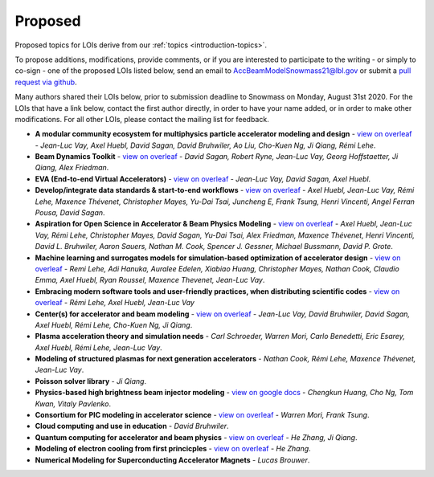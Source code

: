 .. _loi-proposed:

Proposed
========

Proposed topics for LOIs derive from our :ref:`topics <introduction-topics>`.

To propose additions, modifications, provide comments, or if you are interested to participate to the writing - or simply to co-sign - one of the proposed LOIs listed below, send an email to AccBeamModelSnowmass21@lbl.gov or submit a `pull request via github <https://github.com/snowmass-compf2-accbeammodel/snowmass-compf2-accbeammodel.github.io/blob/latest/docs/source/loi/proposed.rst>`_.

Many authors shared their LOIs below, prior to submission deadline to Snowmass on Monday, August 31st 2020.
For the LOIs that have a link below, contact the first author directly, in order to have your name added, or in order to make other modifications.
For all other LOIs, please contact the mailing list for feedback.

- **A modular community ecosystem for multiphysics particle accelerator modeling and design** - `view on overleaf <https://www.overleaf.com/read/hwbjfqfbrgyc>`_ - *Jean-Luc Vay, Axel Huebl, David Sagan, David Bruhwiler, Ao Liu, Cho-Kuen Ng, Ji Qiang, Rémi Lehe*.
- **Beam Dynamics Toolkit** - `view on overleaf <https://www.overleaf.com/read/rrsvsscfvfqt>`_ - *David Sagan, Robert Ryne, Jean-Luc Vay, Georg Hoffstaetter, Ji Qiang, Alex Friedman*.
- **EVA (End-to-end Virtual Accelerators)** - `view on overleaf <https://www.overleaf.com/read/mggpzqpjbjny>`_ - *Jean-Luc Vay, David Sagan, Axel Huebl*.
- **Develop/integrate data standards & start-to-end workflows** - `view on overleaf <https://www.overleaf.com/read/xhkzttqhhkbk>`_ - *Axel Huebl, Jean-Luc Vay, Rémi Lehe, Maxence Thévenet, Christopher Mayes, Yu-Dai Tsai, Juncheng E, Frank Tsung, Henri Vincenti, Angel Ferran Pousa, David Sagan*.
- **Aspiration for Open Science in Accelerator & Beam Physics Modeling** - `view on overleaf <https://www.overleaf.com/read/bwntmgkyvyvc>`_ - *Axel Huebl, Jean-Luc Vay, Rémi Lehe, Christopher Mayes, David Sagan, Yu-Dai Tsai, Alex Friedman, Maxence Thévenet, Henri Vincenti, David L. Bruhwiler, Aaron Sauers, Nathan M. Cook, Spencer J. Gessner, Michael Bussmann, David P. Grote*.
- **Machine learning and surrogates models for simulation-based optimization of accelerator design** - `view on overleaf <https://www.overleaf.com/read/nmfxffwgvjgf>`_ - *Remi Lehe, Adi Hanuka, Auralee Edelen, Xiabiao Huang, Christopher Mayes, Nathan Cook, Claudio Emma, Axel Huebl, Ryan Roussel, Maxence Thevenet, Jean-Luc Vay*.
- **Embracing modern software tools and user-friendly practices, when distributing scientific codes** - `view on overleaf <https://www.overleaf.com/read/jfqrjwybfhyw>`_ - *Rémi Lehe, Axel Huebl, Jean-Luc Vay*
- **Center(s) for accelerator and beam modeling** - `view on overleaf <https://www.overleaf.com/read/pvzdxzstdnpy>`_ - *Jean-Luc Vay, David Bruhwiler, David Sagan, Axel Huebl, Rémi Lehe, Cho-Kuen Ng, Ji Qiang*.
- **Plasma acceleration theory and simulation needs** - *Carl Schroeder, Warren Mori, Carlo Benedetti, Eric Esarey, Axel Huebl, Rémi Lehe, Jean-Luc Vay*.
- **Modeling of structured plasmas for next generation accelerators** - *Nathan Cook, Rémi Lehe, Maxence Thévenet, Jean-Luc Vay*.
- **Poisson solver library** - *Ji Qiang*.
- **Physics-based high brightness beam injector modeling** - `view on google docs <https://drive.google.com/file/d/1-kInumHtiyOh1t_dCKXSm4d_uaaUnsNY/view?usp=sharing>`_ - *Chengkun Huang, Cho Ng, Tom Kwan,  Vitaly Pavlenko*.
- **Consortium for PIC modeling in accelerator science** - `view on overleaf <https://www.overleaf.com/1134197644cshkfgdhcxzv>`_ - *Warren Mori, Frank Tsung*.
- **Cloud computing and use in education** - *David Bruhwiler*.
- **Quantum computing for accelerator and beam physics** - `view on overleaf <https://www.overleaf.com/read/jfxymdmvcnbb>`_ - *He Zhang, Ji Qiang*.
- **Modeling of electron cooling from first princicples** - `view on overleaf <https://www.overleaf.com/read/xvgwfgbnprvr>`_ - *He Zhang*.
- **Numerical Modeling for Superconducting Accelerator Magnets** - *Lucas Brouwer*.



